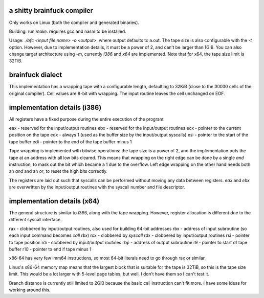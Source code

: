 a shitty brainfuck compiler
===========================

Only works on Linux (both the compiler and generated binaries).

Building: run `make`. requires gcc and nasm to be installed.

Usage: `./bfc <input file name> -o <output>`, where output defaults to a.out.
The tape size is also configurable with the `-t` option. However, due to
implementation details, it must be a power of 2, and can't be larger than 1GiB.
You can also change target architecture using `-m`, currently `i386` and `x64`
are implemented. Note that for x64, the tape size limit is 32TiB.

brainfuck dialect
=================

This implementation has a wrapping tape with a configurable length, defaulting
to 32KiB (close to the 30000 cells of the original compiler). Cell values are
8-bit with wrapping. The input routine leaves the cell unchanged on EOF.

implementation details (i386)
=============================

All registers have a fixed purpose during the entire execution of the program:

eax - reserved for the input/output routines
ebx - reserved for the input/output routines
ecx - pointer to the current position on the tape
edx - always 1 (used as the buffer size by the input/output syscalls)
esi - pointer to the start of the tape buffer
edi - pointer to the end of the tape buffer minus 1

Tape wrapping is implemented with bitwise operations: the tape size is a power
of 2, and the implementation puts the tape at an address with all low bits
cleared. This means that wrapping on the right edge can be done by a single
`and` instruction, to mask out the bit which became a 1 due to the overflow.
Left edge wrapping on the other hand needs both an `and` and an `or`, to reset
the high bits correctly.

The registers are laid out such that syscalls can be performed without moving
any data between registers. `eax` and `ebx` are overwritten by the input/output
routines with the syscall number and file descriptor.

implementation details (x64)
============================

The general structure is similar to i386, along with the tape wrapping. However,
register allocation is different due to the different syscall interface.

rax - clobbered by input/output routines, also used for building 64-bit addresses
rbx - address of input subroutine (so each input command becomes `call rbx`)
rcx - clobbered by `syscall`
rdx - clobbered by input/output routines
rsi - pointer to tape position
rdi - clobbered by input/output routines
rbp - address of output subroutine
r9 - pointer to start of tape buffer
r10 - pointer to end if tape minus 1

x86-64 has very few imm64 instructions, so most 64-bit literals need to go
through rax or similar.

Linux's x86-64 memory map means that the largest block that is suitable for the
tape is 32TiB, so this is the tape size limit. This would be a lot larger with
5-level page tables, but well, I don't have them so I can't test it.

Branch distance is currently still limited to 2GiB because the basic call
instruction can't fit more. I have some ideas for working around this.

